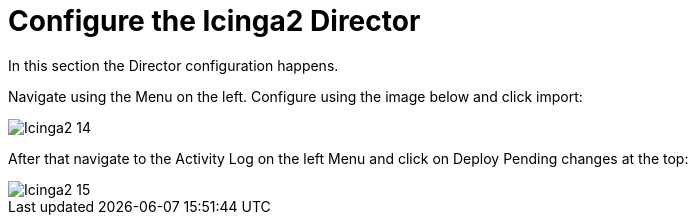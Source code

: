 = Configure the Icinga2 Director

In this section the Director configuration happens.

Navigate using the Menu on the left. Configure using the image below and click import:

image::images/Icinga2_14.PNG[]

After that navigate to the Activity Log on the left Menu and click on Deploy Pending changes at the top:

image::images/Icinga2_15.PNG[]
